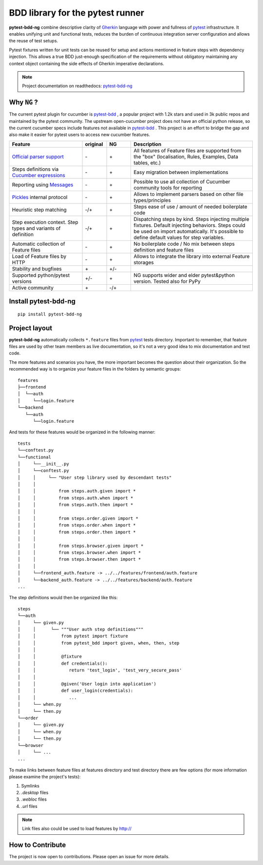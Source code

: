 BDD library for the pytest runner
=================================

.. image:: http://img.shields.io/pypi/v/pytest-bdd-ng.svg
    :target: https://pypi.python.org/pypi/pytest-bdd-ng
.. image:: https://codecov.io/gh/elchupanebrej/pytest-bdd-ng/branch/default/graph/badge.svg
    :target: https://app.codecov.io/gh/elchupanebrej/pytest-bdd-ng
.. image:: https://readthedocs.org/projects/pytest-bdd-ng/badge/?version=default
    :target: https://pytest-bdd-ng.readthedocs.io/en/default/?badge=default
    :alt: Documentation Status
.. image:: https://badgen.net/badge/stand%20with/UKRAINE/?color=0057B8&labelColor=FFD700
    :target: https://savelife.in.ua/en/

.. _behave: https://pypi.python.org/pypi/behave
.. _pytest: https://docs.pytest.org
.. _Gherkin: https://cucumber.io/docs/gherkin/reference
.. _pytest-bdd-ng: https://pytest-bdd-ng.readthedocs.io/en/default/
.. _pytest-bdd: https://github.com/pytest-dev/pytest-bdd

**pytest-bdd-ng** combine descriptive clarity of Gherkin_ language
with power and fullness of pytest_ infrastructure.
It enables unifying unit and functional
tests, reduces the burden of continuous integration server configuration and allows the reuse of
test setups.

Pytest fixtures written for unit tests can be reused for setup and actions
mentioned in feature steps with dependency injection. This allows a true BDD
just-enough specification of the requirements without obligatory maintaining any context object
containing the side effects of Gherkin imperative declarations.

.. NOTE:: Project documentation on readthedocs: pytest-bdd-ng_


Why ``NG`` ?
------------

The current pytest plugin for cucumber is pytest-bdd_ , a popular project with 1.2k stars and used in 3k public repos and maintained by the pytest community. The upstream open-cucumber project does not have an official python release, so the current cucumber specs include features not available in pytest-bdd_ . This project is an effort to bridge the gap and also make it easier for pytest users to access new cucumber features.

.. list-table::
   :widths: 30 10 10 50
   :header-rows: 1

   * - Feature
     - original
     - NG
     - Description
   * - `Official parser support <https://github.com/cucumber/gherkin>`_
     - \-
     - \+
     - All features of Feature files are supported from the "box" (localisation, Rules, Examples, Data tables, etc.)
   * - Steps definitions via `Cucumber expressions <https://github.com/cucumber/cucumber-expressions>`_
     - \-
     - \+
     - Easy migration between implementations
   * - Reporting using `Messages <https://github.com/cucumber/messages>`_
     - \-
     - \+
     - Possible to use all collection of Cucumber community tools for reporting
   * - `Pickles <https://github.com/cucumber/gherkin>`_ internal protocol
     - \-
     - \+
     - Allows to implement parsers based on other file types/principles
   * - Heuristic step matching
     - \-/+
     - \+
     - Steps ease of use / amount of needed boilerplate code
   * - Step execution context. Step types and variants of definition
     - \-/+
     - \+
     - Dispatching steps by kind. Steps injecting multiple fixtures. Default injecting behaviors. Steps could be used on import automatically. It's possible to define default values for step variables.
   * - Automatic collection of Feature files
     - \-
     - \+
     - No boilerplate code / No mix between steps definition and feature files
   * - Load of Feature files by HTTP
     - \-
     - \+
     - Allows to integrate the library into external Feature storages
   * - Stability and bugfixes
     - \+
     - \+/-
     -
   * - Supported python/pytest versions
     - \+/-
     - \+
     - NG supports wider and elder pytest&python version. Tested also for PyPy
   * - Active community
     - \+
     - \-/+
     -


Install pytest-bdd-ng
---------------------

::

    pip install pytest-bdd-ng

Project layout
--------------
**pytest-bdd-ng** automatically collects ``*.feature`` files from pytest_ tests directory.
Important to remember, that feature files are used by other team members as live documentation,
so it's not a very good idea to mix documentation and test code.

The more features and scenarios you have, the more important becomes the question about
their organization. So the recommended way is to organize your feature files in the folders by
semantic groups:

::

    features
    ├──frontend
    │  └──auth
    │     └──login.feature
    └──backend
       └──auth
          └──login.feature

And tests for these features would be organized in the following manner:

::

    tests
    └──conftest.py
    └──functional
    │     └──__init__.py
    │     └──conftest.py
    │     │     └── "User step library used by descendant tests"
    │     │
    │     │         from steps.auth.given import *
    │     │         from steps.auth.when import *
    │     │         from steps.auth.then import *
    │     │
    │     │         from steps.order.given import *
    │     │         from steps.order.when import *
    │     │         from steps.order.then import *
    │     │
    │     │         from steps.browser.given import *
    │     │         from steps.browser.when import *
    │     │         from steps.browser.then import *
    │     │
    │     └──frontend_auth.feature -> ../../features/frontend/auth.feature
    │     └──backend_auth.feature -> ../../features/backend/auth.feature
    ...

The step definitions would then be organized like this:

::

    steps
    └──auth
    │     └── given.py
    │     │      └── """User auth step definitions"""
    │     │          from pytest import fixture
    │     │          from pytest_bdd import given, when, then, step
    │     │
    │     │          @fixture
    │     │          def credentials():
    │     │             return 'test_login', 'test_very_secure_pass'
    │     │
    │     │          @given('User login into application')
    │     │          def user_login(credentials):
    │     │             ...
    │     └── when.py
    │     └── then.py
    └──order
    │     └── given.py
    │     └── when.py
    │     └── then.py
    └──browser
    │     └── ...
    ...

To make links between feature files at features directory and test directory there are few options
(for more information please examine the project's tests):

#. Symlinks
#. `.desktop` files
#. `.webloc` files
#. `.url` files

.. NOTE:: Link files also could be used to load features by http://


How to Contribute
-----------------

The project is now open to contributions. Please open an issue for more details.
